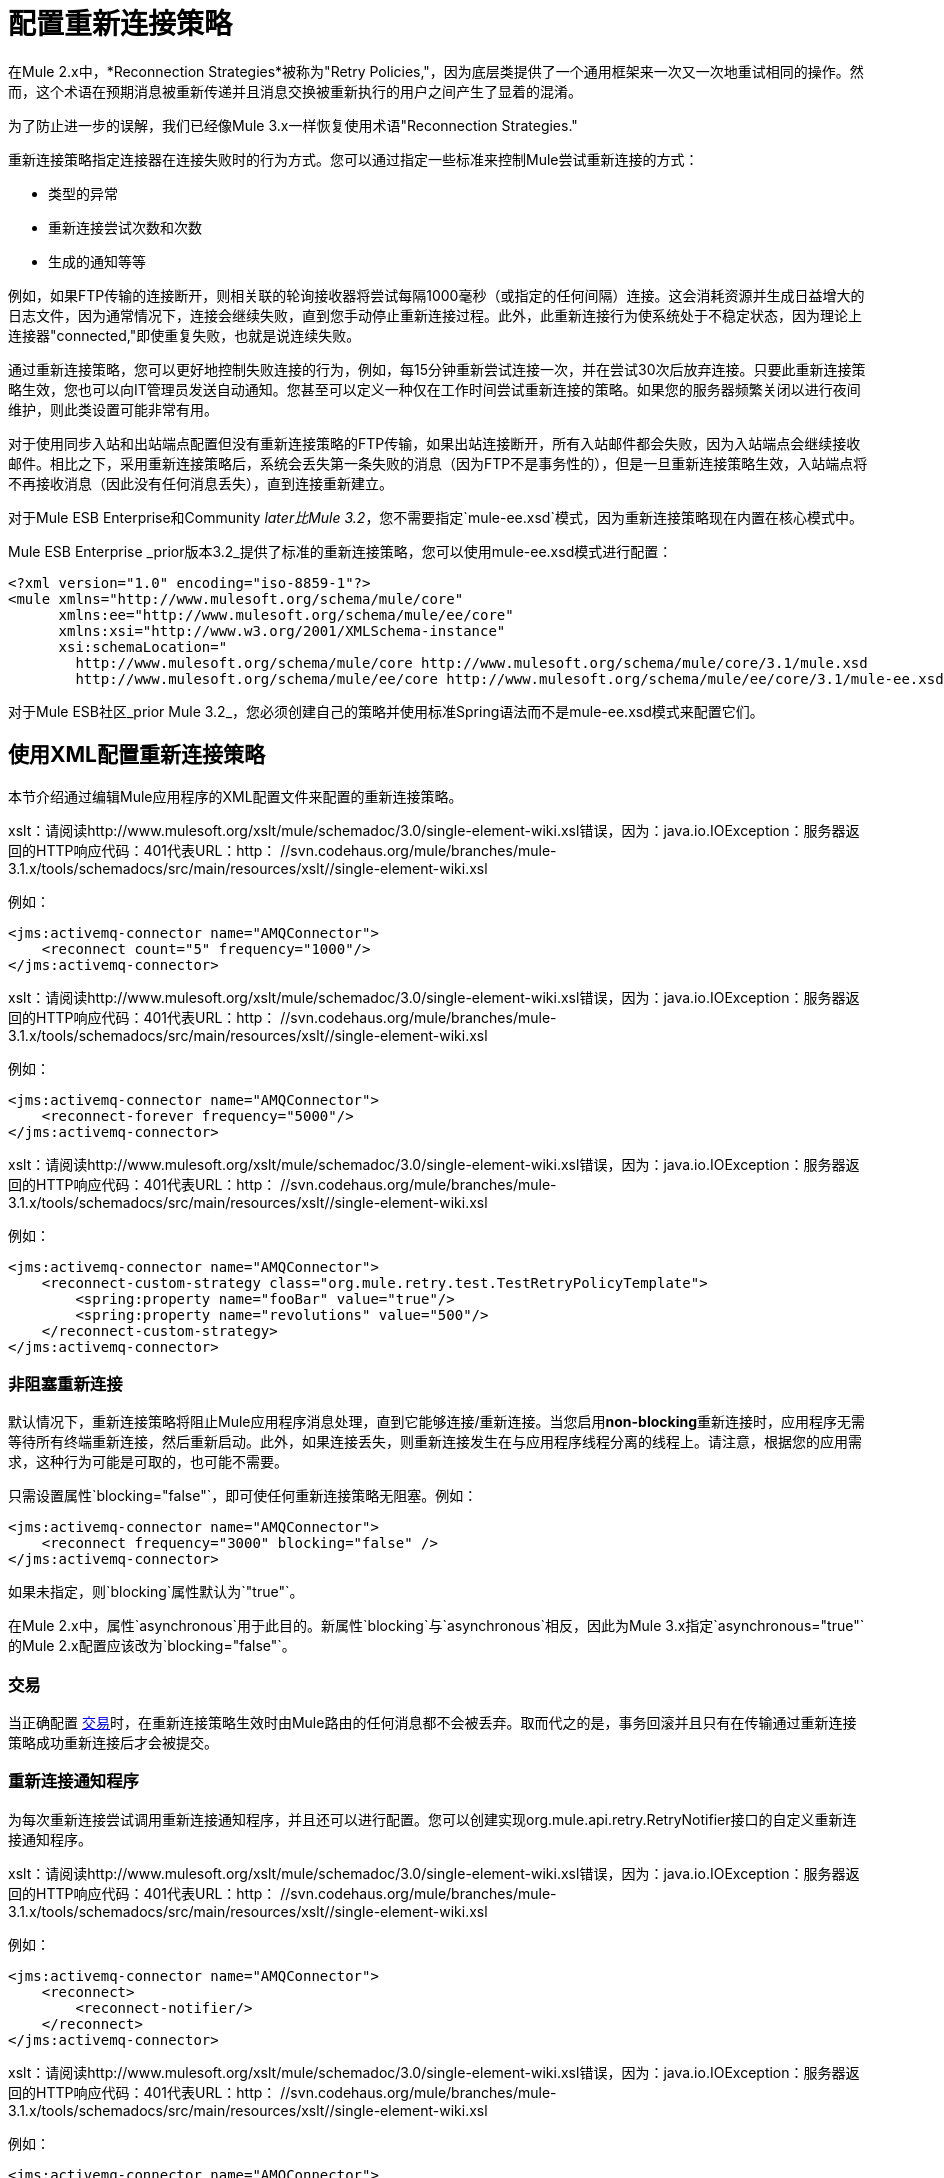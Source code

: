= 配置重新连接策略

在Mule 2.x中，*Reconnection Strategies*被称为"Retry Policies,"，因为底层类提供了一个通用框架来一次又一次地重试相同的操作。然而，这个术语在预期消息被重新传递并且消息交换被重新执行的用户之间产生了显着的混淆。

为了防止进一步的误解，我们已经像Mule 3.x一样恢复使用术语"Reconnection Strategies."

重新连接策略指定连接器在连接失败时的行为方式。您可以通过指定一些标准来控制Mule尝试重新连接的方式：

* 类型的异常
* 重新连接尝试次数和次数
* 生成的通知等等

例如，如果FTP传输的连接断开，则相关联的轮询接收器将尝试每隔1000毫秒（或指定的任何间隔）连接。这会消耗资源并生成日益增大的日志文件，因为通常情况下，连接会继续失败，直到您手动停止重新连接过程。此外，此重新连接行为使系统处于不稳定状态，因为理论上连接器"connected,"即使重复失败，也就是说连续失败。

通过重新连接策略，您可以更好地控制失败连接的行为，例如，每15分钟重新尝试连接一次，并在尝试30次后放弃连接。只要此重新连接策略生效，您也可以向IT管理员发送自动通知。您甚至可以定义一种仅在工作时间尝试重新连接的策略。如果您的服务器频繁关闭以进行夜间维护，则此类设置可能非常有用。

对于使用同步入站和出站端点配置但没有重新连接策略的FTP传输，如果出站连接断开，所有入站邮件都会失败，因为入站端点会继续接收邮件。相比之下，采用重新连接策略后，系统会丢失第一条失败的消息（因为FTP不是事务性的），但是一旦重新连接策略生效，入站端点将不再接收消息（因此没有任何消息丢失），直到连接重新建立。


对于Mule ESB Enterprise和Community _later比Mule 3.2_，您不需要指定`mule-ee.xsd`模式，因为重新连接策略现在内置在核心模式中。

Mule ESB Enterprise _prior版本3.2_提供了标准的重新连接策略，您可以使用mule-ee.xsd模式进行配置：

[source, xml, linenums]
----
<?xml version="1.0" encoding="iso-8859-1"?>
<mule xmlns="http://www.mulesoft.org/schema/mule/core"
      xmlns:ee="http://www.mulesoft.org/schema/mule/ee/core"
      xmlns:xsi="http://www.w3.org/2001/XMLSchema-instance"
      xsi:schemaLocation="
        http://www.mulesoft.org/schema/mule/core http://www.mulesoft.org/schema/mule/core/3.1/mule.xsd
        http://www.mulesoft.org/schema/mule/ee/core http://www.mulesoft.org/schema/mule/ee/core/3.1/mule-ee.xsd">
----

对于Mule ESB社区_prior Mule 3.2_，您必须创建自己的策略并使用标准Spring语法而不是mule-ee.xsd模式来配置它们。

== 使用XML配置重新连接策略

本节介绍通过编辑Mule应用程序的XML配置文件来配置的重新连接策略。

xslt：请阅读http://www.mulesoft.org/xslt/mule/schemadoc/3.0/single-element-wiki.xsl错误，因为：java.io.IOException：服务器返回的HTTP响应代码：401代表URL：http： //svn.codehaus.org/mule/branches/mule-3.1.x/tools/schemadocs/src/main/resources/xslt//single-element-wiki.xsl

例如：

[source, xml, linenums]
----
<jms:activemq-connector name="AMQConnector">
    <reconnect count="5" frequency="1000"/>
</jms:activemq-connector>
----

xslt：请阅读http://www.mulesoft.org/xslt/mule/schemadoc/3.0/single-element-wiki.xsl错误，因为：java.io.IOException：服务器返回的HTTP响应代码：401代表URL：http： //svn.codehaus.org/mule/branches/mule-3.1.x/tools/schemadocs/src/main/resources/xslt//single-element-wiki.xsl

例如：

[source, xml, linenums]
----
<jms:activemq-connector name="AMQConnector">
    <reconnect-forever frequency="5000"/>
</jms:activemq-connector>
----

xslt：请阅读http://www.mulesoft.org/xslt/mule/schemadoc/3.0/single-element-wiki.xsl错误，因为：java.io.IOException：服务器返回的HTTP响应代码：401代表URL：http： //svn.codehaus.org/mule/branches/mule-3.1.x/tools/schemadocs/src/main/resources/xslt//single-element-wiki.xsl

例如：

[source, xml, linenums]
----
<jms:activemq-connector name="AMQConnector">
    <reconnect-custom-strategy class="org.mule.retry.test.TestRetryPolicyTemplate">
        <spring:property name="fooBar" value="true"/>
        <spring:property name="revolutions" value="500"/>
    </reconnect-custom-strategy>
</jms:activemq-connector>
----

=== 非阻塞重新连接

默认情况下，重新连接策略将阻止Mule应用程序消息处理，直到它能够连接/重新连接。当您启用**non-blocking**重新连接时，应用程序无需等待所有终端重新连接，然后重新启动。此外，如果连接丢失，则重新连接发生在与应用程序线程分离的线程上。请注意，根据您的应用需求，这种行为可能是可取的，也可能不需要。

只需设置属性`blocking="false"`，即可使任何重新连接策略无阻塞。例如：

[source, xml, linenums]
----
<jms:activemq-connector name="AMQConnector">
    <reconnect frequency="3000" blocking="false" />
</jms:activemq-connector>
----

如果未指定，则`blocking`属性默认为`"true"`。

在Mule 2.x中，属性`asynchronous`用于此目的。新属性`blocking`与`asynchronous`相反，因此为Mule 3.x指定`asynchronous="true"`的Mule 2.x配置应该改为`blocking="false"`。

=== 交易

当正确配置 link:/mule-user-guide/v/3.3/transaction-management[交易]时，在重新连接策略生效时由Mule路由的任何消息都不会被丢弃。取而代之的是，事务回滚并且只有在传输通过重新连接策略成功重新连接后才会被提交。

=== 重新连接通知程序

为每次重新连接尝试调用重新连接通知程序，并且还可以进行配置。您可以创建实现org.mule.api.retry.RetryNotifier接口的自定义重新连接通知程序。

xslt：请阅读http://www.mulesoft.org/xslt/mule/schemadoc/3.0/single-element-wiki.xsl错误，因为：java.io.IOException：服务器返回的HTTP响应代码：401代表URL：http： //svn.codehaus.org/mule/branches/mule-3.1.x/tools/schemadocs/src/main/resources/xslt//single-element-wiki.xsl

例如：

[source, xml, linenums]
----
<jms:activemq-connector name="AMQConnector">
    <reconnect>
        <reconnect-notifier/>
    </reconnect>
</jms:activemq-connector>
----

xslt：请阅读http://www.mulesoft.org/xslt/mule/schemadoc/3.0/single-element-wiki.xsl错误，因为：java.io.IOException：服务器返回的HTTP响应代码：401代表URL：http： //svn.codehaus.org/mule/branches/mule-3.1.x/tools/schemadocs/src/main/resources/xslt//single-element-wiki.xsl

例如：

[source, xml, linenums]
----
<jms:activemq-connector name="AMQConnector">
    <reconnect>
        <reconnect-custom-notifier class="org.mule.retry.test.TestRetryNotifier">
            <spring:property name="color" value="red"/>
        </reconnect-custom-notifier>
    </reconnect>
</jms:activemq-connector>
----

=== 为入站和出站端点配置单独的连接器

连接器重新连接策略用于入站和出站连接。如果您需要入站和出站连接的不同行为，则可以通过为每个策略配置不同的连接器，然后分别从入站和出站端点引用一个连接器来实​​现此目的。

=== 默认重新连接策略

默认重新连接策略用于没有明确配置重新连接的任何连接器。您可以使用`<configuration>`元素设置默认策略：

[source, xml, linenums]
----
<configuration>
    <reconnect count="3"/>
</configuration>
----

=== 创建自定义重新连接策略

要创建自定义重新连接策略，请实现接口RetryPolicy，其中方法`PolicyStatus applyPolicy(Throwable cause)`根据异常类型采取某些操作，然后返回PolicyStatusto指示策略是否已用尽或应继续重试。您还可以创建一个RetryPolicyTemplate，这是您在连接器上实际配置的内容。通常，模板从AbstractPolicyTemplate继承，方法`RetryPolicy createRetryInstance()`返回您的自定义`RetryPolicy`的实例。在运行时，每次策略生效时都会创建一个`RetryPolicy`的新实例，从而重置其可能包含的任何状态信息，例如计数器。例如：

[source, java, linenums]
----
package com.acme.retry;
 
public class AstronomicalRetryPolicyTemplate extends AbstractPolicyTemplate
{   
    int totalPlanets;
     
    public RetryPolicy createRetryInstance()
    {
        return new AstronomicalRetryPolicy(totalPlanets);
    }
 
    protected static class AstronomicalRetryPolicy implements RetryPolicy
    {
        int totalPlanets;
         
        public AstronomicalRetryPolicy(int totalPlanets) { this.totalPlanets = totalPlanets; }
 
        public PolicyStatus applyPolicy(Throwable cause)
        {
            if (AstronomyUtils.getPlanetsAligned() == totalPlanets)
            {
                return PolicyStatus.policyExhausted(cause);
            }
            else
            {
                Thread.sleep(5000);
                return PolicyStatus.policyOk();
            }
        }
    }
     
    public int getTotalPlanets() { return totalPlanets; }
    public void setTotalPlanets(int totalPlanets) { this.totalPlanets = totalPlanets; }
}
----

== 使用Studio配置重新连接策略

在Studio环境中，通常通过全局连接器为应用程序设置重新连接策略。在极少数情况下，您希望为流中的入站和出站端点设置_different_重新连接策略，MuleSoft建议您配置两个单独的全局连接器，然后将入站端点与出站端点关联。

== 最佳做法

除了在大多数连接器上设置重新连接策略（Ajax，文件和虚拟机是显着的例外）之外，您可以选择在全局端点上设置它们。 （再一次，Ajax代表一个主要的异常，这意味着您不能在Ajax上设置重新连接策略）。但是，MuleSoft建议您尽可能在全局连接器而不是全局端点上设置重新连接策略，因为此最佳实践通常允许您在所有流程和Mule项目中重复使用一次性编写的重新连接策略。

MuleSoft建议在全局端点（而不是全局连接器）上配置重新连接策略的唯一情况是Jetty，其连接器不支持重新连接。这就是MuleSoft推荐Jetty全球端点的原因。

=== 关于重新连接策略选项卡

几乎每个出现在Studio界面中的全局端点和全局连接器的*Properties*窗格都具有*Reconnection*选项卡。

要显示与要配置的特定全局连接器或全局端点关联的重新连接选项卡，请完成以下步骤：

. 启动Studio界面
. 打开您希望设置重新连接策略的项目
. 点击*Message Flow*画布下方的*Global Elements*标签
. 选择您希望设置重新连接策略的全局连接器或全局端点，然后双击它打开其*Properties*窗格
+
*or . . .*
+
如果全局连接器或全局端点不存在，请点击*Global Mule Configuration Elements*窗格右侧的*Create*，然后浏览*Choose Global Type*弹出窗口，选择您要创建的全局元素，然后点击*OK*打开其*Properties*窗格。

. 点击*Reconnection*标签进行显示。

默认情况下，选择"Do not use reconnection strategy"按钮;换句话说，连接器不会尝试重新连接，除非您告诉它。如果您选择其他单选按钮之一，则最终确定您不需要重新连接策略，只需单击"Do not use reconnection strategy."即可重置为默认设置

为方便起见，您可以选择*Standard Reconnection*单选按钮，该按钮每2000毫秒尝试重新连接一次，直到尝试重新尝试总共两次。

选择*Standard Reconnection*后，您可以更改*Frequency*和*Reconnection Attempts*的默认值，并且您可以检查*Reconnect Forever*选项，以便连接器或端点将继续尝试连接直到成功。然而，需要警告的是，大量（或无限）的间隔紧密的重新连接尝试会消耗大量资源并产生极长的日志文件_。

通过检查标记为*Run the reconnection as a separate thread*的{​​{0}}选项卡底部附近的选项，可以防止重新连接尝试完全阻止主应用程序流程线程。

*Custom Reconnection*允许高级用户实现它们以java类形式自定义编码的重新连接策略。选择单选按钮激活此选项后，开始在标有*Class*的文本字段中输入自定义Java类的名称。输入足够的字母以唯一标识班级后，按*enter*接受该条目。显示*Class Browser*之后，再次点击*OK*以提交您的选择。

在*Reconnection*标签上的*Properties*面板中，点击"plus"图标以选择并设置您的自定义重新连接策略公开的其中一个属性。对于您希望为此重新连接策略的特定实例配置的所有属性重复此操作。如果随后要编辑已分配给属性的值，请单击属性，然后单击铅笔图标以打开属性进行编辑。

如果您对所选的重新连接类型以及为可配置属性指定的值感到满意，请单击*Reconnection*选项卡底部的*OK*。
